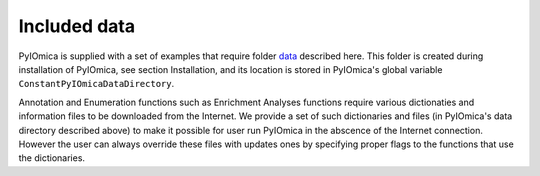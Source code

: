 Included data
=============

PyIOmica is supplied with a set of examples that require folder `data 
<https://github.com/gmiaslab/pyiomica/tree/master/pyiomica/data>`_
described here. This folder is created during installation of PyIOmica, see section Installation,
and its location is stored in PyIOmica's global variable ``ConstantPyIOmicaDataDirectory``.

Annotation and Enumeration functions such as Enrichment Analyses functions 
require various dictionaties and information files to be downloaded from the Internet.
We provide a set of such dictionaries and files (in PyIOmica's data directory described above) to make it possible for user run PyIOmica 
in the abscence of the Internet connection. However the user can always override these 
files with updates ones by specifying proper flags to the functions that use the dictionaries.
